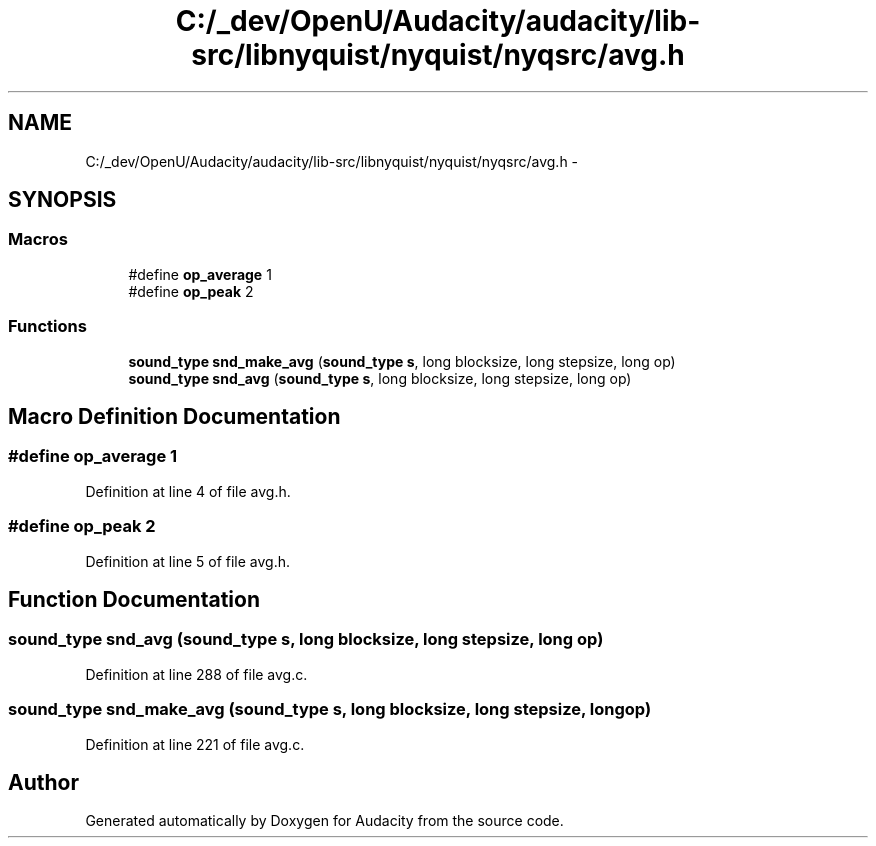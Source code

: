 .TH "C:/_dev/OpenU/Audacity/audacity/lib-src/libnyquist/nyquist/nyqsrc/avg.h" 3 "Thu Apr 28 2016" "Audacity" \" -*- nroff -*-
.ad l
.nh
.SH NAME
C:/_dev/OpenU/Audacity/audacity/lib-src/libnyquist/nyquist/nyqsrc/avg.h \- 
.SH SYNOPSIS
.br
.PP
.SS "Macros"

.in +1c
.ti -1c
.RI "#define \fBop_average\fP   1"
.br
.ti -1c
.RI "#define \fBop_peak\fP   2"
.br
.in -1c
.SS "Functions"

.in +1c
.ti -1c
.RI "\fBsound_type\fP \fBsnd_make_avg\fP (\fBsound_type\fP \fBs\fP, long blocksize, long stepsize, long op)"
.br
.ti -1c
.RI "\fBsound_type\fP \fBsnd_avg\fP (\fBsound_type\fP \fBs\fP, long blocksize, long stepsize, long op)"
.br
.in -1c
.SH "Macro Definition Documentation"
.PP 
.SS "#define op_average   1"

.PP
Definition at line 4 of file avg\&.h\&.
.SS "#define op_peak   2"

.PP
Definition at line 5 of file avg\&.h\&.
.SH "Function Documentation"
.PP 
.SS "\fBsound_type\fP snd_avg (\fBsound_type\fP s, long blocksize, long stepsize, long op)"

.PP
Definition at line 288 of file avg\&.c\&.
.SS "\fBsound_type\fP snd_make_avg (\fBsound_type\fP s, long blocksize, long stepsize, long op)"

.PP
Definition at line 221 of file avg\&.c\&.
.SH "Author"
.PP 
Generated automatically by Doxygen for Audacity from the source code\&.
